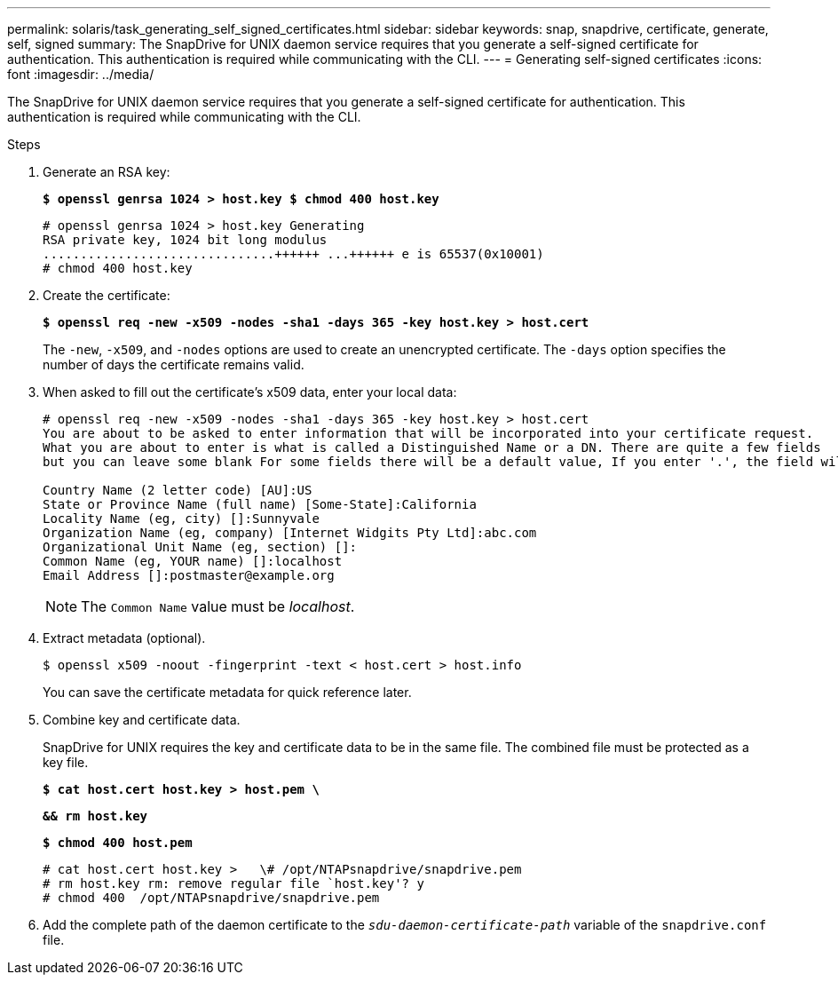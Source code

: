 ---
permalink: solaris/task_generating_self_signed_certificates.html
sidebar: sidebar
keywords: snap, snapdrive, certificate, generate, self, signed
summary: The SnapDrive for UNIX daemon service requires that you generate a self-signed certificate for authentication. This authentication is required while communicating with the CLI.
---
= Generating self-signed certificates
:icons: font
:imagesdir: ../media/

[.lead]
The SnapDrive for UNIX daemon service requires that you generate a self-signed certificate for authentication. This authentication is required while communicating with the CLI.

.Steps

. Generate an RSA key:
+
`*$ openssl genrsa 1024 > host.key $ chmod 400 host.key*`
+
----
# openssl genrsa 1024 > host.key Generating
RSA private key, 1024 bit long modulus
...............................++++++ ...++++++ e is 65537(0x10001)
# chmod 400 host.key
----

. Create the certificate:
+
`*$ openssl req -new -x509 -nodes -sha1 -days 365 -key host.key > host.cert*`
+
The `-new`, `-x509`, and `-nodes` options are used to create an unencrypted certificate. The `-days` option specifies the number of days the certificate remains valid.

. When asked to fill out the certificate's x509 data, enter your local data:
+
----
# openssl req -new -x509 -nodes -sha1 -days 365 -key host.key > host.cert
You are about to be asked to enter information that will be incorporated into your certificate request.
What you are about to enter is what is called a Distinguished Name or a DN. There are quite a few fields
but you can leave some blank For some fields there will be a default value, If you enter '.', the field will be left blank.

Country Name (2 letter code) [AU]:US
State or Province Name (full name) [Some-State]:California
Locality Name (eg, city) []:Sunnyvale
Organization Name (eg, company) [Internet Widgits Pty Ltd]:abc.com
Organizational Unit Name (eg, section) []:
Common Name (eg, YOUR name) []:localhost
Email Address []:postmaster@example.org
----
+
NOTE: The `Common Name` value must be _localhost_.

. Extract metadata (optional).

 $ openssl x509 -noout -fingerprint -text < host.cert > host.info
+
You can save the certificate metadata for quick reference later.

. Combine key and certificate data.
+
SnapDrive for UNIX requires the key and certificate data to be in the same file. The combined file must be protected as a key file.
+
`*$ cat host.cert host.key > host.pem \*`
+
`*&& rm host.key*`
+
`*$ chmod 400 host.pem*`
+
----
# cat host.cert host.key >   \# /opt/NTAPsnapdrive/snapdrive.pem
# rm host.key rm: remove regular file `host.key'? y
# chmod 400  /opt/NTAPsnapdrive/snapdrive.pem
----

. Add the complete path of the daemon certificate to the `_sdu-daemon-certificate-path_` variable of the `snapdrive.conf` file.
